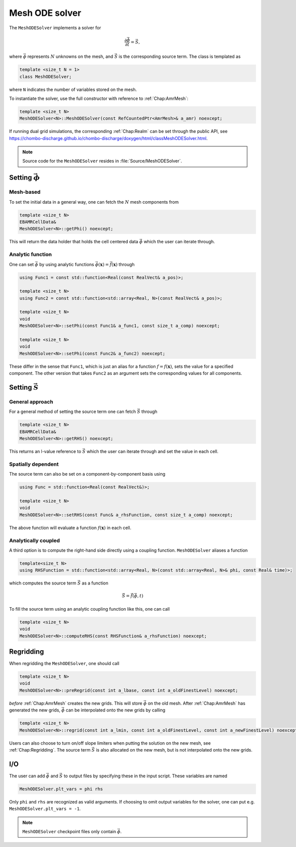 .. _Chap:MeshODESolver:

Mesh ODE solver
===============

The ``MeshODESolver`` implements a solver for

.. math::

   \frac{\partial \vec{\phi}}{\partial t} = \vec{S},

where :math:`\vec{\phi}` represents :math:`N` unknowns on the mesh, and :math:`\vec{S}` is the corresponding source term.
The class is templated as

.. code-block:: c++

   template <size_t N = 1>
   class MeshODESolver;

where ``N`` indicates the number of variables stored on the mesh.

To instantiate the solver, use the full constructor with reference to :ref:`Chap:AmrMesh`:

.. code-block:: c++

   template <size_t N>
   MeshODESolver<N>::MeshODESolver(const RefCountedPtr<AmrMesh>& a_amr) noexcept;

If running dual grid simulations, the corresponding :ref:`Chap:Realm` can be set through the public API, see `<https://chombo-discharge.github.io/chombo-discharge/doxygen/html/classMeshODESolver.html>`_.

.. note::
   
   Source code for the ``MeshODESolver`` resides in :file:`Source/MeshODESolver`.

Setting :math:`\vec{\phi}`
--------------------------

Mesh-based
__________

To set the initial data in a general way, one can fetch the :math:`N` mesh components from

.. code-block::

   template <size_t N>
   EBAMRCellData&
   MeshODESolver<N>::getPhi() noexcept;

This will return the data holder that holds the cell centered data :math:`\vec{\phi}` which the user can iterate through.

Analytic function
_________________

One can set :math:`\vec{\phi}` by using analytic functions :math:`\vec{\phi}(\mathbf{x}) = \vec{f}\left(\mathbf{x}\right)` through

.. code-block:: c++

   using Func1 = const std::function<Real(const RealVect& a_pos)>;

   template <size_t N>
   using Func2 = const std::function<std::array<Real, N>(const RealVect& a_pos)>;

   template <size_t N>
   void
   MeshODESolver<N>::setPhi(const Func1& a_func1, const size_t a_comp) noexcept;

   template <size_t N>
   void
   MeshODESolver<N>::setPhi(const Func2& a_func2) noexcept;

These differ in the sense that ``Func1``, which is just an alias for a function :math:`f = f\left(\mathbf{x}\right)`, sets the value for a specified component.
The other version that takes ``Func2`` as an argument sets the corresponding values for all components. 

Setting :math:`\vec{S}`
-----------------------

General approach
________________

For a general method of setting the source term one can fetch :math:`\vec{S}` through

.. code-block:: c++

   template <size_t N>
   EBAMRCellData&
   MeshODESolver<N>::getRHS() noexcept;

This returns an l-value reference to :math:`\vec{S}` which the user can iterate through and set the value in each cell.

Spatially dependent
___________________

The source term can also be set on a component-by-component basis using

.. code-block:: c++

   using Func = std::function<Real(const RealVect&)>;

   template <size_t N>
   void
   MeshODESolver<N>::setRHS(const Func& a_rhsFunction, const size_t a_comp) noexcept;

The above function will evaluate a function :math:`f(\mathbf{x})` in each cell.

Analytically coupled
____________________

A third option is to compute the right-hand side directly using a coupling function.
``MeshODESolver`` aliases a function

.. code-block:: c++

   template<size_t N>
   using RHSFunction = std::function<std::array<Real, N>(const std::array<Real, N>& phi, const Real& time)>;

which computes the source term :math:`\vec{S}` as a function

.. math::

   \vec{S} = \vec{f}\left(\vec{\phi},t\right)

To fill the source term using an analytic coupling function like this, one can call

.. code-block:: c++

   template <size_t N>
   void
   MeshODESolver<N>::computeRHS(const RHSFunction& a_rhsFunction) noexcept;

Regridding
----------

When regridding the ``MeshODESolver``, one should call

.. code-block:: c++

   template <size_t N>
   void
   MeshODESolver<N>::preRegrid(const int a_lbase, const int a_oldFinestLevel) noexcept;

*before* :ref:`Chap:AmrMesh` creates the new grids.
This will store :math:`\vec{\phi}` on the old mesh.
After :ref:`Chap:AmrMesh` has generated the new grids, :math:`\vec{\phi}` can be interpolated onto the new grids by calling

.. code-block:: c++

   template <size_t N>
   MeshODESolver<N>::regrid(const int a_lmin, const int a_oldFinestLevel, const int a_newFinestLevel) noexcept;

Users can also choose to turn on/off slope limiters when putting the solution on the new mesh, see :ref:`Chap:Regridding`.
The source term :math:`\vec{S}` is also allocated on the new mesh, but is not interpolated onto the new grids.

I/O
---

The user can add :math:`\vec{\phi}` and :math:`\vec{S}` to output files by specifying these in the input script.
These variables are named

.. code-block:: text

   MeshODESolver.plt_vars = phi rhs

Only ``phi`` and ``rhs`` are recognized as valid arguments.
If choosing to omit output variables for the solver, one can put e.g. ``MeshODESolver.plt_vars = -1``. 

.. note::

   ``MeshODESolver`` checkpoint files only contain :math:`\vec{\phi}`. 
